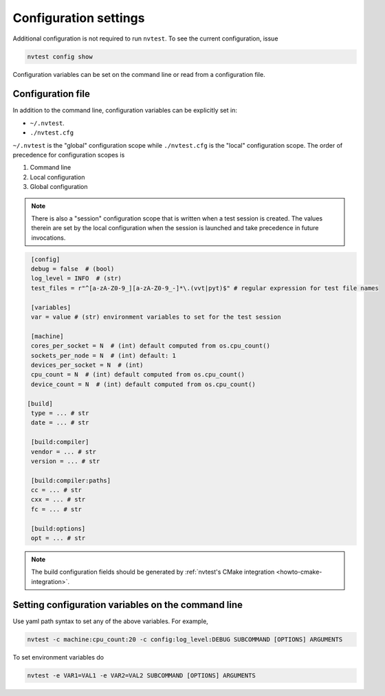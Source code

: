 .. _config-settings:

Configuration settings
======================

Additional configuration is not required to run ``nvtest``.  To see the current configuration, issue

.. code-block:: console

   nvtest config show

Configuration variables can be set on the command line or read from a
configuration file.

.. _config-file:

Configuration file
------------------

In addition to the command line, configuration variables can be explicitly set in:

- ``~/.nvtest``.
- ``./nvtest.cfg``

``~/.nvtest`` is the "global" configuration scope while ``./nvtest.cfg`` is the
"local" configuration scope.  The order of precedence for configuration scopes
is

1. Command line
2. Local configuration
3. Global configuration

.. note::

   There is also a "session" configuration scope that is written when a test
   session is created.  The values therein are set by the local configuration
   when the session is launched and take precedence in future invocations.

.. code-block:: ini

   [config]
   debug = false  # (bool)
   log_level = INFO  # (str)
   test_files = r"^[a-zA-Z0-9_][a-zA-Z0-9_-]*\.(vvt|pyt)$" # regular expression for test file names

   [variables]
   var = value # (str) environment variables to set for the test session

   [machine]
   cores_per_socket = N  # (int) default computed from os.cpu_count()
   sockets_per_node = N  # (int) default: 1
   devices_per_socket = N  # (int)
   cpu_count = N  # (int) default computed from os.cpu_count()
   device_count = N  # (int) default computed from os.cpu_count()

  [build]
   type = ... # str
   date = ... # str

   [build:compiler]
   vendor = ... # str
   version = ... # str

   [build:compiler:paths]
   cc = ... # str
   cxx = ... # str
   fc = ... # str

   [build:options]
   opt = ... # str

.. note::

   The build configuration fields should be generated by :ref:`nvtest's CMake
   integration <howto-cmake-integration>`.

Setting configuration variables on the command line
---------------------------------------------------

Use yaml path syntax to set any of the above variables.  For example,

.. code-block:: console

   nvtest -c machine:cpu_count:20 -c config:log_level:DEBUG SUBCOMMAND [OPTIONS] ARGUMENTS

To set environment variables do

.. code-block:: console

   nvtest -e VAR1=VAL1 -e VAR2=VAL2 SUBCOMMAND [OPTIONS] ARGUMENTS
